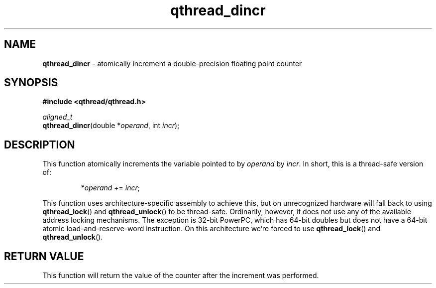.TH qthread_dincr 3 "NOVEMBER 2006" libqthread "libqthread"
.SH NAME
\fBqthread_dincr\fR \- atomically increment a double-precision floating point counter
.SH SYNOPSIS
.B #include <qthread/qthread.h>

.I aligned_t
.br
\fBqthread_dincr\fR(double *\fIoperand\fR, int \fIincr\fR);
.SH DESCRIPTION
This function atomically increments the variable pointed to by \fIoperand\fR by \fIincr\fR. In short, this is a thread-safe version of:
.RS
.PP
*\fIoperand\fR += \fIincr\fR;
.RE
.PP
This function uses architecture-specific assembly to achieve this, but on
unrecognized hardware will fall back to using \fBqthread_lock\fR() and
\fBqthread_unlock\fR() to be thread-safe. Ordinarily, however, it does not use
any of the available address locking mechanisms. The exception is 32-bit
PowerPC, which has 64-bit doubles but does not have a 64-bit atomic
load-and-reserve-word instruction. On this architecture we're forced to use
\fBqthread_lock\fR() and \fBqthread_unlock\fR().
.SH RETURN VALUE
This function will return the value of the counter after the increment was
performed.
